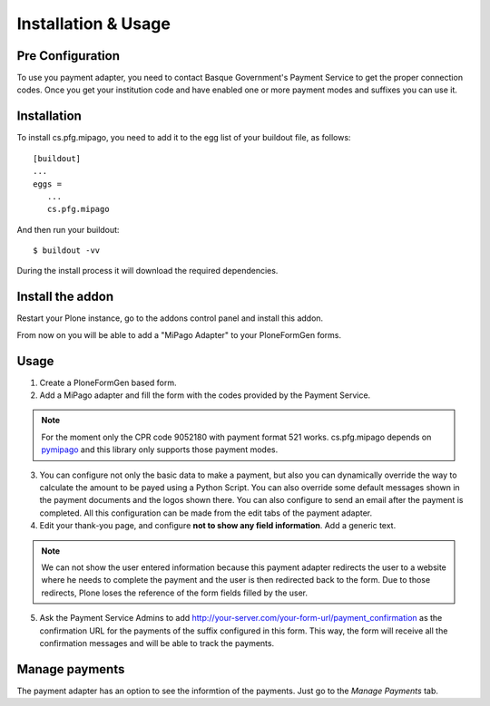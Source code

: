 ====================
Installation & Usage
====================

Pre Configuration
-----------------

To use you payment adapter, you need to contact Basque Government's
Payment Service to get the proper connection codes. Once you get your institution
code and have enabled one or more payment modes and suffixes you can use it.


Installation
------------

To install cs.pfg.mipago, you need to add it to the egg list of your
buildout file, as follows::

    [buildout]
    ...
    eggs =
       ...
       cs.pfg.mipago

And then run your buildout::

    $ buildout -vv

During the install process it will download the required dependencies.


Install the addon
-----------------

Restart your Plone instance, go to the addons control panel and install
this addon.

From now on you will be able to add a "MiPago Adapter" to your PloneFormGen forms.

Usage
-----

1. Create a PloneFormGen based form.

2. Add a MiPago adapter and fill the form with the codes provided by the Payment Service.

.. note:: For the moment only the CPR code 9052180 with payment format 521 works. cs.pfg.mipago depends on pymipago_ and this library only supports those payment modes.

3. You can configure not only the basic data to make a payment, but also you can dynamically override the way to calculate the amount to be payed using a Python Script. You can also override some default messages shown in the payment documents and the logos shown there. You can also configure to send an email after the payment is completed. All this configuration can be made from the edit tabs of the payment adapter.

4. Edit your thank-you page, and configure **not to show any field information**. Add a generic text.

.. note:: We can not show the user entered information because this payment adapter redirects the user to a website where he needs to complete the payment and the user is then redirected back to the form. Due to those redirects, Plone loses the reference of the form fields filled by the user.

5. Ask the Payment Service Admins to add http://your-server.com/your-form-url/payment_confirmation
   as the confirmation URL for the payments of the suffix configured in this form. This way, the form will
   receive all the confirmation messages and will be able to track the payments.

Manage payments
---------------

The payment adapter has an option to see the informtion of the payments. Just go
to the `Manage Payments` tab.


.. _pymipago: https://pypi.org/project/pymipago/
